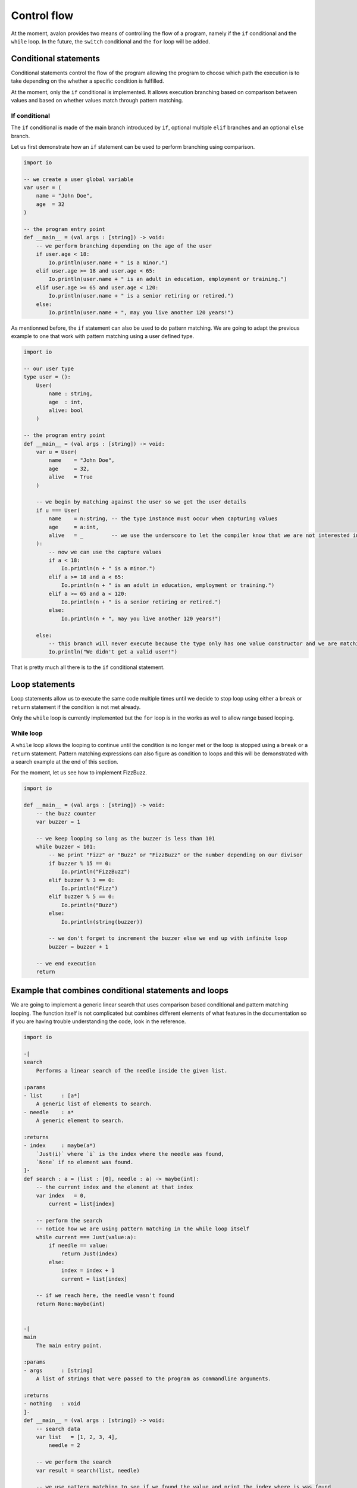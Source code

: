 .. highlight:: none

Control flow
============

At the moment, avalon provides two means of controlling the flow of a program, namely if the ``if`` conditional and the ``while`` loop.
In the future, the ``switch`` conditional and the ``for`` loop will be added.

Conditional statements
----------------------

Conditional statements control the flow of the program allowing the program to choose which path the execution
is to take depending on the whether a specific condition is fulfilled.

At the moment, only the ``if`` conditional is implemented. It allows execution branching based on comparison between values
and based on whether values match through pattern matching.

If conditional
~~~~~~~~~~~~~~

The ``if`` conditional is made of the main branch introduced by ``if``, optional multiple ``elif`` branches
and an optional ``else`` branch.

Let us first demonstrate how an ``if`` statement can be used to perform branching using comparison.

.. code::

    import io

    -- we create a user global variable
    var user = (
        name = "John Doe",
        age  = 32
    )

    -- the program entry point
    def __main__ = (val args : [string]) -> void:
        -- we perform branching depending on the age of the user
        if user.age < 18:
            Io.println(user.name + " is a minor.")
        elif user.age >= 18 and user.age < 65:
            Io.println(user.name + " is an adult in education, employment or training.")
        elif user.age >= 65 and user.age < 120:
            Io.println(user.name + " is a senior retiring or retired.")
        else:
            Io.println(user.name + ", may you live another 120 years!")


As mentionned before, the ``if`` statement can also be used to do pattern matching. We are going to adapt the previous example
to one that work with pattern matching using a user defined type.

.. code::

    import io

    -- our user type
    type user = ():
        User(
            name : string,
            age  : int,
            alive: bool
        )

    -- the program entry point
    def __main__ = (val args : [string]) -> void:
        var u = User(
            name    = "John Doe",
            age     = 32,
            alive   = True
        )

        -- we begin by matching against the user so we get the user details
        if u === User(
            name    = n:string, -- the type instance must occur when capturing values
            age     = a:int,
            alive   = _         -- we use the underscore to let the compiler know that we are not interested in the <alive> field
        ):
            -- now we can use the capture values
            if a < 18:
                Io.println(n + " is a minor.")
            elif a >= 18 and a < 65:
                Io.println(n + " is an adult in education, employment or training.")
            elif a >= 65 and a < 120:
                Io.println(n + " is a senior retiring or retired.")
            else:
                Io.println(n + ", may you live another 120 years!")

        else:
            -- this branch will never execute because the type only has one value constructor and we are matching against it
            Io.println("We didn't get a valid user!")


That is pretty much all there is to the ``if`` conditional statement.

Loop statements
---------------

Loop statements allow us to execute the same code multiple times until we decide to stop loop using either a ``break`` or ``return`` statement if the condition is not met already.

Only the ``while`` loop is currently implemented but the ``for`` loop is in the works as well to allow range based looping.

While loop
~~~~~~~~~~

A ``while`` loop allows the looping to continue until the condition is no longer met or the loop is stopped using a ``break`` or a ``return`` statement.  
Pattern matching expressions can also figure as condition to loops and this will be demonstrated with a search example at the end of this section.

For the moment, let us see how to implement FizzBuzz.

.. code::
    
    import io

    def __main__ = (val args : [string]) -> void:
        -- the buzz counter
        var buzzer = 1
        
        -- we keep looping so long as the buzzer is less than 101
        while buzzer < 101:
            -- We print "Fizz" or "Buzz" or "FizzBuzz" or the number depending on our divisor
            if buzzer % 15 == 0:
                Io.println("FizzBuzz")
            elif buzzer % 3 == 0:
                Io.println("Fizz")
            elif buzzer % 5 == 0:
                Io.println("Buzz")
            else:
                Io.println(string(buzzer))

            -- we don't forget to increment the buzzer else we end up with infinite loop
            buzzer = buzzer + 1

        -- we end execution
        return


Example that combines conditional statements and loops
------------------------------------------------------

We are going to implement a generic linear search that uses comparison based conditional and pattern matching looping.
The function itself is not complicated but combines different elements of what features in the documentation so if you are having trouble understanding the code, look in the reference.

.. code::

    import io

    -[
    search
        Performs a linear search of the needle inside the given list.

    :params
    - list      : [a*]
        A generic list of elements to search.
    - needle    : a*
        A generic element to search.

    :returns
    - index     : maybe(a*)
        `Just(i)` where `i` is the index where the needle was found,
        `None` if no element was found.
    ]-
    def search : a = (list : [0], needle : a) -> maybe(int):
        -- the current index and the element at that index
        var index   = 0,
            current = list[index]

        -- perform the search
        -- notice how we are using pattern matching in the while loop itself
        while current === Just(value:a):
            if needle == value:
                return Just(index)
            else:
                index = index + 1
                current = list[index]

        -- if we reach here, the needle wasn't found
        return None:maybe(int)


    -[
    main
        The main entry point.

    :params
    - args      : [string]
        A list of strings that were passed to the program as commandline arguments.

    :returns
    - nothing   : void
    ]-
    def __main__ = (val args : [string]) -> void:
        -- search data
        var list   = [1, 2, 3, 4],
            needle = 2

        -- we perform the search
        var result = search(list, needle)

        -- we use pattern matching to see if we found the value and print the index where is was found
        if result === Just(index:int):
            io.println("Found element <" + string(needle) + "> at index <" + string(index) + ">.")
        else:
            io.println("Element <" + string(needle) + "> not found.")

